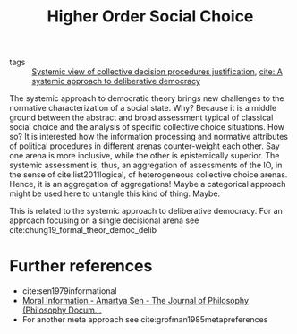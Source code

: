 #+title: Higher Order Social Choice
- tags :: [[file:20200714183949-systemic_view_of_collective_decision_procedures_justification.org][Systemic view of collective decision procedures justification]], [[file:mansbridge2012systemic.org][cite: A systemic approach to deliberative democracy]]


The systemic approach to democratic theory brings new challenges to the
normative characterization of a social state. Why? Because it is a middle ground
between the abstract and broad assessment typical of classical social choice and
the analysis of specific collective choice situations. How so? It is interested
how the information processing and normative attributes of political procedures
in different arenas counter-weight each other. Say one arena is more inclusive,
while the other is epistemically superior. The systemic assessment is, thus, an
aggregation of assessments of the IO, in the sense of cite:list2011logical, of
heterogeneous collective choice arenas. Hence, it is an aggregation of
aggregations! Maybe a categorical approach might be used here to untangle this
kind of thing. Maybe.

This is related to the systemic approach to deliberative democracy. For an
approach focusing on a single decisional arena see
cite:chung19_formal_theor_democ_delib

* Further references
- cite:sen1979informational
- [[https://www.pdcnet.org/jphil/content/jphil_1985_0082_0004_0169_0184][Moral Information - Amartya Sen - The Journal of Philosophy (Philosophy Docum...]]
- For another meta approach see cite:grofman1985metapreferences
